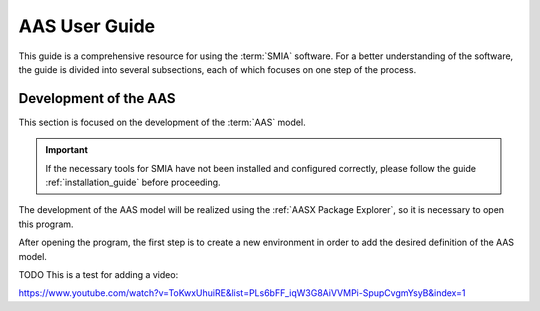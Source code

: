 AAS User Guide
==============

This guide is a comprehensive resource for using the :term:`SMIA` software. For a better understanding of the software, the guide is divided into several subsections, each of which focuses on one step of the process.

Development of the AAS
----------------------

This section is focused on the development of the :term:`AAS` model.

.. important::

   If the necessary tools for SMIA have not been installed and configured correctly, please follow the guide :ref:`installation_guide` before proceeding.


The development of the AAS model will be realized using the :ref:`AASX Package Explorer`, so it is necessary to open this program.

After opening the program, the first step is to create a new environment in order to add the desired definition of the AAS model.

.. image:: _static/images/AASX_PE_step1.png
  :align: center
  :width: 400
  :alt: AASX Package Explorer step1


TODO This is a test for adding a video:

..  youtube:: ToKwxUhuiRE


https://www.youtube.com/watch?v=ToKwxUhuiRE&list=PLs6bFF_iqW3G8AiVVMPi-SpupCvgmYsyB&index=1